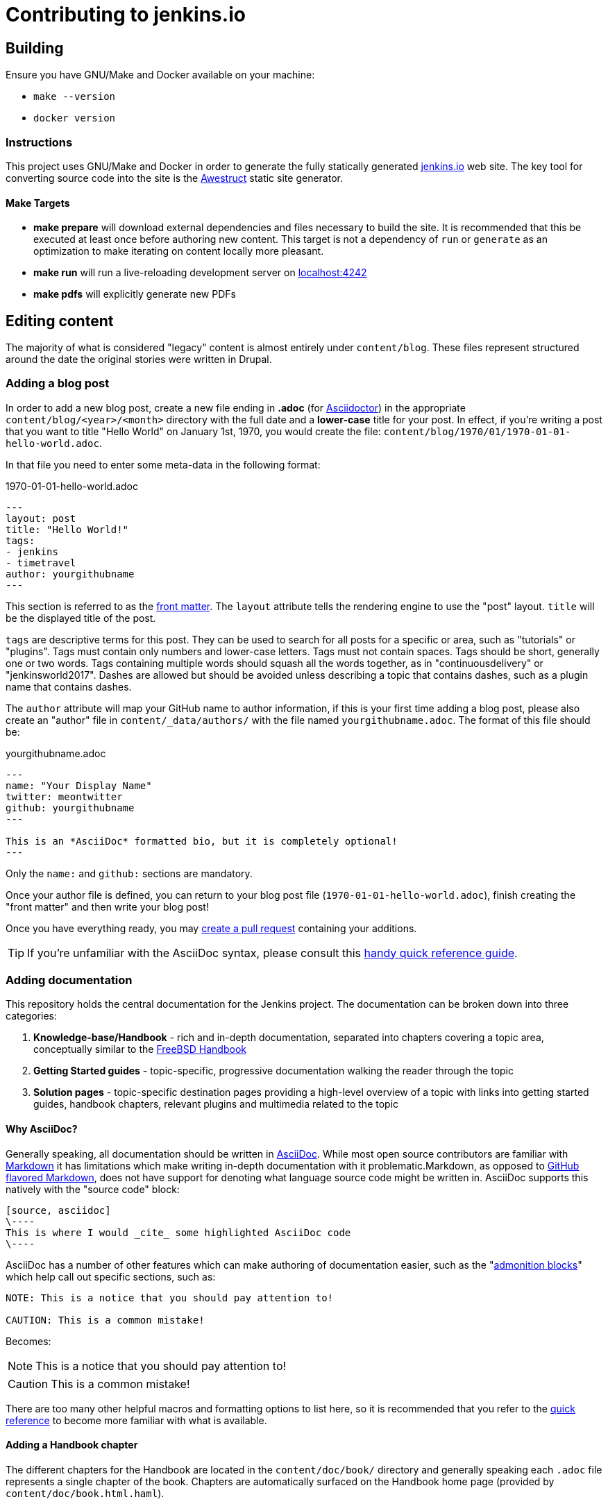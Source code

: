 = Contributing to jenkins.io

:toc:

== Building

Ensure you have GNU/Make and Docker available on your machine:

* `make --version`
* `docker version`

=== Instructions

This project uses GNU/Make and Docker in order to generate the fully statically
generated link:https://jenkins.io[jenkins.io] web site. The key tool for
converting source code into the site is the
link:http://awestruct.org[Awestruct] static site generator.

==== Make Targets

* *make prepare* will download external dependencies and files necessary to
  build the site. It is recommended that this be executed at least once before
  authoring new content. This target is not a dependency of `run` or `generate`
  as an optimization to make iterating on content locally more pleasant.
* *make run* will run a live-reloading development server on
  link:http://localhost:4242/[localhost:4242]
* *make pdfs* will explicitly generate new PDFs

== Editing content

The majority of what is considered "legacy" content is almost entirely under
`content/blog`. These files represent structured around the date the original
stories were written in Drupal.

=== Adding a blog post

In order to add a new blog post, create a new file ending in **.adoc** (for
link:http://asciidoctor.org[Asciidoctor]) in the appropriate
`content/blog/<year>/<month>` directory with the full date and a *lower-case* title for
your post. In effect, if you're writing a post that you want to title "Hello
World" on January 1st, 1970, you would create the file:
`content/blog/1970/01/1970-01-01-hello-world.adoc`.

In that file you need to enter some meta-data in the following format:

.1970-01-01-hello-world.adoc
[source,yaml]
----
---
layout: post
title: "Hello World!"
tags:
- jenkins
- timetravel
author: yourgithubname
---
----

This section is referred to as the
link:http://jekyllrb.com/docs/frontmatter/[front matter]. The `layout`
attribute tells the rendering engine to use the "post" layout.
`title` will be the displayed title of the post.

`tags` are descriptive terms for this post.
They can be used to search for all posts for a specific or area,
such as "tutorials" or "plugins".
Tags must contain only numbers and lower-case letters.
Tags must not contain spaces.
Tags should be short, generally one or two words.
Tags containing multiple words should squash all the words together,
as in "continuousdelivery" or "jenkinsworld2017".
Dashes are allowed but should be avoided unless describing a topic that contains dashes,
such as a plugin name that contains dashes.

The `author` attribute will map your
GitHub name to author information, if this is your first time adding a blog
post, please also create an "author" file in `content/_data/authors/` with the
file named `yourgithubname.adoc`. The format of this file should be:

.yourgithubname.adoc
[source, asciidoc]
----
---
name: "Your Display Name"
twitter: meontwitter
github: yourgithubname
---

This is an *AsciiDoc* formatted bio, but it is completely optional!
---
----

Only the `name:` and `github:` sections are mandatory.

Once your author file is defined, you can return to your blog post file
(`1970-01-01-hello-world.adoc`), finish creating the "front matter" and then
write your blog post!

Once you have everything ready, you may
link:https://help.github.com/articles/creating-a-pull-request/[create a pull request]
containing your additions.

TIP: If you're unfamiliar with the AsciiDoc syntax, please consult this link:http://asciidoctor.org/docs/asciidoc-syntax-quick-reference/[handy quick reference guide].

=== Adding documentation

This repository holds the central documentation for the Jenkins project. The
documentation can be broken down into three categories:

. *Knowledge-base/Handbook* - rich and in-depth documentation, separated into
  chapters covering a topic area, conceptually similar to the
  link:https://www.freebsd.org/doc/en_US.ISO8859-1/books/handbook/[FreeBSD Handbook]
. *Getting Started guides* - topic-specific, progressive documentation walking
  the reader through the topic
. *Solution pages* - topic-specific destination pages providing a high-level
  overview of a topic with links into getting started guides, handbook chapters,
  relevant plugins and multimedia related to the topic

==== Why AsciiDoc?

Generally speaking, all documentation should be written in
link:http://asciidoctor.org/docs/what-is-asciidoc/[AsciiDoc]. While most open
source contributors are familiar with
link:https://en.wikipedia.org/wiki/Markdown[Markdown] it has limitations which
make writing in-depth documentation with it problematic.Markdown, as opposed to
link:https://guides.github.com/features/mastering-markdown/[GitHub flavored Markdown],
does not have support for denoting what language source code might be
written in. AsciiDoc supports this natively with the "source code" block:

[source, asciidoc]
----
[source, asciidoc]
\----
This is where I would _cite_ some highlighted AsciiDoc code
\----
----

AsciiDoc has a number of other features which can make authoring of
documentation easier, such as the
"link:http://asciidoctor.org/docs/asciidoc-syntax-quick-reference/#admon-bl[admonition blocks]"
which help call out specific sections, such as:

[source, asciidoc]
----
NOTE: This is a notice that you should pay attention to!

CAUTION: This is a common mistake!
----

Becomes:

NOTE: This is a notice that you should pay attention to!

CAUTION: This is a common mistake!


There are too many other helpful macros and formatting options to list here, so it
is recommended that you refer to the link:asciidoctor.org/docs/asciidoc-syntax-quick-reference[quick reference]
to become more familiar with what is available.


==== Adding a Handbook chapter

The different chapters for the Handbook are located in the `content/doc/book/` directory
and generally speaking each `.adoc` file represents a single chapter of the book.
Chapters are automatically surfaced on the Handbook home page (provided by
`content/doc/book.html.haml`).

==== Adding a Getting Started Guide

Unlike Handbook chapters, Getting Started Guides should be directed, that is to
say: the sentence "Getting Started with X" should make sense. "Getting Started
with Jenkins on Windows", "Getting Started with Pipeline", "Getting Started with
Access Control".

These getting started guides can be placed in `content/doc/` in a directory that
is most appropriate for the topic, and the directory should contain the `.adoc`
file for the Getting Started Guide, as well as any supplementary images or other
assets to accompany
the guide.

TIP: Writing a Getting Started Guide while authoring a Handbook chapter on the
subject can help ensure your Getting Started Guide can cite more detailed
documentation for how/why certain features exist, or provide a useful reference
point for "advanced" features.


==== Adding a Solution page

Solution pages are somewhat *special* insofar that they are not generally AsciiDoc files,
but rather link:http://haml.info[Haml] templates. All the solution pages are located
in the `content/solutions/` directory hierarchy, with some data provided for the solution
pages in `content/_data/solutions/`.

IMPORTANT: The naming of Solution page template (`pipeline.html.haml`) must
match the data file in `content/_data/solutions`, e.g. `pipeline.yml`

New solution pages should help guide a reader to documentation and resources
about a very specific topic, or use-case, on Jenkins. How specific/niche the
solution pages should be requires a bit of judgement, for example "Jenkins for
Visual C++" is probably too niche to fill out a page with a rich set of plugins,
presentations and links to documentation.  A page "Jenkins for C/C++" would
still be relatively specific, and could easily include a section for Visual
C++/Windows specific content.

=== Adding a stand-alone page

Encouraged formats:

* link:http://asciidoctor.org[Asciidoctor] (basic content creation) (link:http://asciidoctor.org/docs/asciidoc-syntax-quick-reference/[AsciiDoc syntax quick reference])
* link:http://haml.info[Haml] (more advanced/custom page) (link:http://haml.info/docs/yardoc/file.REFERENCE.html[Haml syntax reference]

Adding a new page is as easy as adding a a new file to the `content/`
directory. It is important to keep in mind that the filename you choose *will
be the URL of your page*, so ensure you have a *lower-case* and useful
filename.


The `content/index.html.haml` page is one such example of a special-case,
standalone page.


==== Clean URLs

In order to have a clean URL, e.g. "https://jenkins.io/my-clean-url", you would
need to create a directory with your content in it. Using the above example, I
would create the directory `content/my-clean-url` and if I were creating an
Asciidoc file, I would then create the file `content/my-clean-url/index.adoc`.
(Advanced Haml users would create `content/my-clean-url/index.html.haml`).


== Deploying on GitHub pages

There is rudimentary (as in if it doesn't work, you're on your own) support for
publishing the static site to GitHub Pages for demonstration purposes using the
link:http://awestruct.org/auto-deploy-to-github-pages/#awestruct-deployer[Awestruct Deployer].

This requires adding a
link:http://awestruct.org/profiles/[profile]
 to `content/_config/site.yml` for your fork, and manually operating
 `awestruct`
